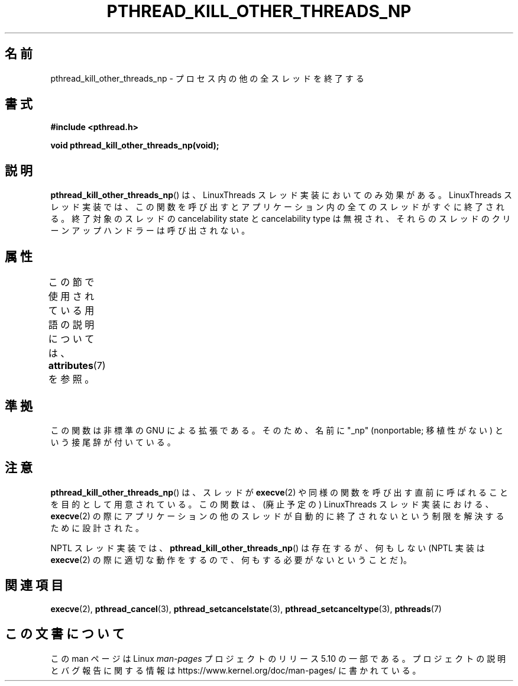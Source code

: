 .\" Copyright (c) 2009 Linux Foundation, written by Michael Kerrisk
.\"     <mtk.manpages@gmail.com>
.\"
.\" %%%LICENSE_START(VERBATIM)
.\" Permission is granted to make and distribute verbatim copies of this
.\" manual provided the copyright notice and this permission notice are
.\" preserved on all copies.
.\"
.\" Permission is granted to copy and distribute modified versions of this
.\" manual under the conditions for verbatim copying, provided that the
.\" entire resulting derived work is distributed under the terms of a
.\" permission notice identical to this one.
.\"
.\" Since the Linux kernel and libraries are constantly changing, this
.\" manual page may be incorrect or out-of-date.  The author(s) assume no
.\" responsibility for errors or omissions, or for damages resulting from
.\" the use of the information contained herein.  The author(s) may not
.\" have taken the same level of care in the production of this manual,
.\" which is licensed free of charge, as they might when working
.\" professionally.
.\"
.\" Formatted or processed versions of this manual, if unaccompanied by
.\" the source, must acknowledge the copyright and authors of this work.
.\" %%%LICENSE_END
.\"
.\"*******************************************************************
.\"
.\" This file was generated with po4a. Translate the source file.
.\"
.\"*******************************************************************
.\"
.\" Japanese Version Copyright (c) 2012  Akihiro MOTOKI
.\"         all rights reserved.
.\" Translated 2012-05-04, Akihiro MOTOKI <amotoki@gmail.com>
.\"
.TH PTHREAD_KILL_OTHER_THREADS_NP 3 2017\-09\-15 Linux "Linux Programmer's Manual"
.SH 名前
pthread_kill_other_threads_np \- プロセス内の他の全スレッドを終了する
.SH 書式
.nf
\fB#include <pthread.h>\fP
.PP
\fBvoid pthread_kill_other_threads_np(void);\fP
.fi
.SH 説明
.\" .SH VERSIONS
.\" Available since glibc 2.0
\fBpthread_kill_other_threads_np\fP() は、
LinuxThreads スレッド実装においてのみ効果がある。
LinuxThreads スレッド実装では、この関数を呼び出すと
アプリケーション内の全てのスレッドがすぐに終了される。
終了対象のスレッドの cancelability state と cancelability type は
無視され、それらのスレッドのクリーンアップハンドラーは呼び出されない。
.SH 属性
この節で使用されている用語の説明については、 \fBattributes\fP(7) を参照。
.TS
allbox;
lbw31 lb lb
l l l.
インターフェース	属性	値
T{
\fBpthread_kill_other_threads_np\fP()
T}	Thread safety	MT\-Safe
.TE
.SH 準拠
この関数は非標準の GNU による拡張である。
そのため、名前に "_np" (nonportable; 移植性がない) という接尾辞が
付いている。
.SH 注意
\fBpthread_kill_other_threads_np\fP() は、
スレッドが \fBexecve\fP(2) や同様の関数を呼び出す直前に
呼ばれることを目的として用意されている。
この関数は、(廃止予定の) LinuxThreads スレッド実装における、
\fBexecve\fP(2) の際にアプリケーションの他のスレッドが自動的に
終了されないという制限を解決するために設計された。
.PP
NPTL スレッド実装では、 \fBpthread_kill_other_threads_np\fP() は存在するが、
何もしない(NPTL 実装は \fBexecve\fP(2) の際に適切な動作をするので、
何もする必要がないということだ)。
.SH 関連項目
\fBexecve\fP(2), \fBpthread_cancel\fP(3), \fBpthread_setcancelstate\fP(3),
\fBpthread_setcanceltype\fP(3), \fBpthreads\fP(7)
.SH この文書について
この man ページは Linux \fIman\-pages\fP プロジェクトのリリース 5.10 の一部である。プロジェクトの説明とバグ報告に関する情報は
\%https://www.kernel.org/doc/man\-pages/ に書かれている。
